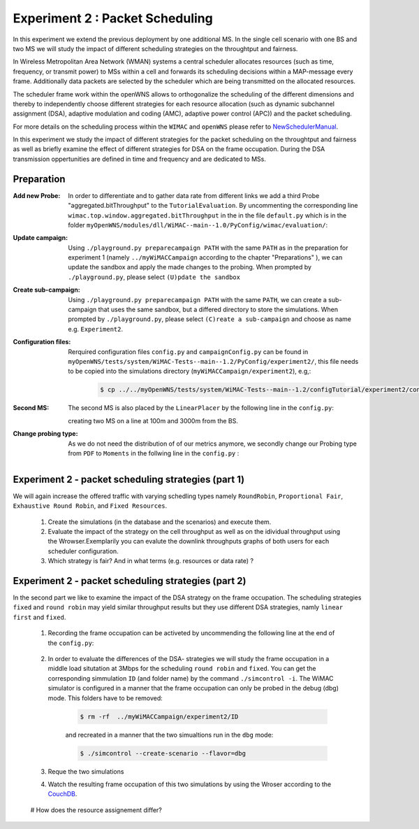 #################################
Experiment 2 : Packet Scheduling
#################################

In this experiment we extend the previous deployment by one additional MS. In 
the single cell scenario with one BS and two MS we will study the impact of 
different scheduling strategies on the throughtput and fairness.

In Wireless Metropolitan Area Network (WMAN) systems a central scheduler allocates
resources (such as time, frequency, or transmit power) to MSs within a cell and 
forwards its scheduling decisions within a MAP-message every frame. Additionally
data packets are selected by the scheduler which are being transmitted on the 
allocated resources. 

The scheduler frame work within the openWNS allows to orthogonalize the 
scheduling of the different dimensions and thereby to independently choose
different strategies for each resource allocation (such as dynamic subchannel assignment (DSA),
adaptive modulation and coding (AMC), adaptive power control (APC)) and the packet 
scheduling. 

For more details on the scheduling process within the ``WIMAC`` and ``openWNS`` 
please refer to NewSchedulerManual_.

.. _NewSchedulerManual: http://openwns.comnets.rwth-aachen.de/Wiki/NewSchedulerManual


In this experiment we study the impact of different strategies for the 
packet scheduling on the throughtput and fairness as well as briefly examine the
effect of different strategies for DSA on the frame occupation. During the DSA 
transmission oppertunities are defined in time and frequency and are dedicated 
to MSs.



************
Preparation
************


:Add new Probe:
  In order to differentiate and to gather data rate from different links we add 
  a third Probe "aggregated.bitThroughput" to the ``TutorialEvaluation``. By 
  uncommenting the corresponding line ``wimac.top.window.aggregated.bitThroughput``
  in the in the file ``default.py`` which is in the folder 
  ``myOpenWNS/modules/dll/WiMAC--main--1.0/PyConfig/wimac/evaluation/``:

  .. literalinclude:: ../../../../../.createManualsWorkingDir/wimac.tutorial.experiment2.evaluating.tutorialEvaluation
     :language: python


:Update campaign:
  Using ``./playground.py preparecampaign PATH`` with the same ``PATH``
  as in the preparation for experiment 1 (namely ``../myWiMACCampaign`` according
  to the chapter "Preparations" ), we can update the sandbox and apply the made 
  changes to the probing. When prompted by ``./playground.py``, please select 
  ``(U)pdate the sandbox``


:Create sub-campaign:
  Using ``./playground.py preparecampaign PATH`` with the same ``PATH``, we can 
  create a sub-campaign that uses the same sandbox, but a differed directory to 
  store the simulations. When prompted by ``./playground.py``, please select 
  ``(C)reate a sub-campaign`` and choose as name e.g. ``Experiment2``.


:Configuration files:
  Rerquired configuration files ``config.py`` and ``campaignConfig.py`` can be 
  found in ``myOpenWNS/tests/system/WiMAC-Tests--main--1.2/PyConfig/experiment2/``,
  this file needs to be copied into the simulations directory 
  (``myWiMACCampaign/experiment2``), e.g,:

   .. code-block:: bash

     $ cp ../../myOpenWNS/tests/system/WiMAC-Tests--main--1.2/configTutorial/experiment2/config.py .


:Second MS:
  The second MS is also placed by the ``LinearPlacer`` by the following line in 
  the ``config.py``:

  .. literalinclude:: ../../../../../.createManualsWorkingDir/wimac.tutorial.experiment2.config.scenario
     :language: python

  creating two MS on a line at 100m and 3000m from the BS.


:Change probing type:
  As we do not need the distribution of of our metrics anymore, we secondly change
  our Probing type from ``PDF`` to ``Moments`` in the follwing line in the ``config.py`` :

   .. literalinclude:: ../../../../../.createManualsWorkingDir/wimac.tutorial.experiment2.config.probing
      :language: python


*******************************************************
Experiment 2 - packet scheduling strategies (part 1) 
*******************************************************

We will again increase the offered traffic with varying schedling types namely 
``RoundRobin``, ``Proportional Fair``, ``Exhaustive Round Robin``, and 
``Fixed Resources``.

   #. Create the simulations (in the database and the scenarios) and execute them.

   #. Evaluate the impact of the strategy on the cell throughput as well as on 
      the idividual throughput using the Wrowser.Exemplarily you can evalute the
      downlink throughputs graphs of both users for each scheduler configuration.
      
   #. Which strategy is fair? And in what terms (e.g. resources or data rate) ?



*******************************************************
Experiment 2 - packet scheduling strategies (part 2) 
*******************************************************

In the second part we like to examine the impact of the DSA strategy on the frame
occupation. The scheduling strategies ``fixed`` and ``round robin`` may yield similar 
throughput results but they use different DSA strategies, namly ``linear first`` 
and ``fixed``.
      
   #. Recording the frame occupation can be activeted by uncommending the 
      following line at the end of the ``config.py``:
       
            .. wimac.evaluation.default.installJSONScheduleEvaluation(WNS, loggingStationIDs)
                :language: python
      
   #. In order to evaluate the differences of the DSA- strategies we will study 
      the frame occupation in a middle load situtation at 3Mbps for the scheduling 
      ``round robin`` and ``fixed``. You can get the corresponding simmulation 
      ``ID`` (and folder name) by the command ``./simcontrol -i``. The WiMAC 
      simulator is configured in a manner that the frame occupation can only be 
      probed in the debug (dbg) mode. This folders have to be removed:
        
        .. code-block:: bash

            $ rm -rf  ../myWiMACCampaign/experiment2/ID
        
        and recreated in a manner that the two simualtions run in the ``dbg`` mode:
        
        .. code-block:: bash

           $ ./simcontrol --create-scenario --flavor=dbg
   
   #. Reque the two simulations
   
   #. Watch the resulting frame occupation of this two simulations by using the 
      Wroser according to the CouchDB_.
        
     .. _CouchDB: http://docs.openwns.org/UsersGuide/CouchDB.html
   
   #  How does the resource assignement differ? 

